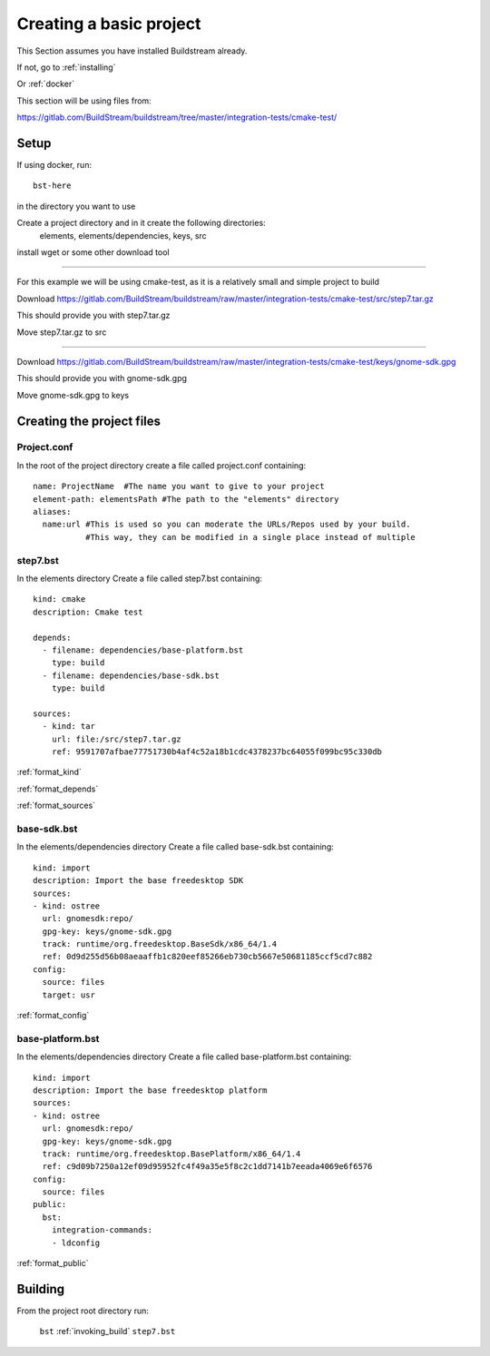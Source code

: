 .. _createproject:

Creating a basic project
====

This Section assumes you have installed Buildstream already.

If not, go to :ref:`installing`

Or :ref:`docker`

This section will be using files from: 

https://gitlab.com/BuildStream/buildstream/tree/master/integration-tests/cmake-test/

Setup
----

If using docker, run::

  bst-here 

in the directory you want to use

Create a project directory and in it create the following directories:
    elements, elements/dependencies, keys, src

install wget or some other download tool

----

For this example we will be using cmake-test,
as it is a relatively small and simple project to build

Download https://gitlab.com/BuildStream/buildstream/raw/master/integration-tests/cmake-test/src/step7.tar.gz

This should provide you with step7.tar.gz

Move step7.tar.gz to src

----

Download https://gitlab.com/BuildStream/buildstream/raw/master/integration-tests/cmake-test/keys/gnome-sdk.gpg

This should provide you with gnome-sdk.gpg

Move gnome-sdk.gpg to keys

Creating the project files
----

Project.conf
~~~~

In the root of the project directory create a file called project.conf containing::

  name: ProjectName  #The name you want to give to your project
  element-path: elementsPath #The path to the "elements" directory
  aliases:
    name:url #This is used so you can moderate the URLs/Repos used by your build. 
             #This way, they can be modified in a single place instead of multiple

step7.bst
~~~~

In the elements directory Create a file called step7.bst containing::

  kind: cmake
  description: Cmake test
  
  depends:
    - filename: dependencies/base-platform.bst
      type: build
    - filename: dependencies/base-sdk.bst
      type: build
  
  sources:
    - kind: tar
      url: file:/src/step7.tar.gz
      ref: 9591707afbae77751730b4af4c52a18b1cdc4378237bc64055f099bc95c330db
  
:ref:`format_kind`

:ref:`format_depends`

:ref:`format_sources`

.. this is done until i can find a better way of incorperating hyperlinks into sourcecode blocks

base-sdk.bst
~~~~

In the elements/dependencies directory Create a file called base-sdk.bst containing::

  kind: import
  description: Import the base freedesktop SDK
  sources:
  - kind: ostree
    url: gnomesdk:repo/
    gpg-key: keys/gnome-sdk.gpg
    track: runtime/org.freedesktop.BaseSdk/x86_64/1.4
    ref: 0d9d255d56b08aeaaffb1c820eef85266eb730cb5667e50681185ccf5cd7c882
  config:
    source: files
    target: usr

:ref:`format_config`

base-platform.bst
~~~~

In the elements/dependencies directory Create a file called base-platform.bst containing::

  kind: import
  description: Import the base freedesktop platform
  sources:
  - kind: ostree
    url: gnomesdk:repo/
    gpg-key: keys/gnome-sdk.gpg
    track: runtime/org.freedesktop.BasePlatform/x86_64/1.4
    ref: c9d09b7250a12ef09d95952fc4f49a35e5f8c2c1dd7141b7eeada4069e6f6576
  config:
    source: files
  public:
    bst:
      integration-commands:
      - ldconfig

:ref:`format_public` 

Building
----

From the project root directory run:

  ``bst`` :ref:`invoking_build` ``step7.bst``

